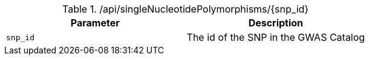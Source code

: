 ./api/singleNucleotidePolymorphisms/{snp_id}
|===
|Parameter|Description

|`snp_id`
|The id of the SNP in the GWAS Catalog

|===